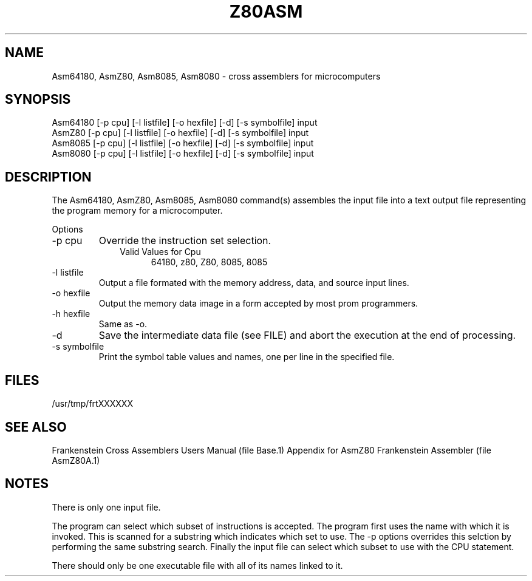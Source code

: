 .TH Z80ASM 1L
.SH NAME
Asm64180, AsmZ80, Asm8085, Asm8080 \- cross assemblers for microcomputers
.SH SYNOPSIS
.nf
Asm64180 [-p cpu] [-l listfile] [-o hexfile] [-d] [-s symbolfile] input
AsmZ80 [-p cpu] [-l listfile] [-o hexfile] [-d] [-s symbolfile] input
Asm8085 [-p cpu] [-l listfile] [-o hexfile] [-d] [-s symbolfile] input
Asm8080 [-p cpu] [-l listfile] [-o hexfile] [-d] [-s symbolfile] input
.fi
.SH DESCRIPTION
The Asm64180, AsmZ80, Asm8085, Asm8080 command(s) assembles the input file into a
text output file representing the program memory for a microcomputer.

Options
.IP "-p cpu"
Override the instruction set selection.
.RS 10
Valid Values for Cpu
.RS 5
64180, z80, Z80, 8085, 8085
.RE
.RE
.IP "-l listfile"
Output a file formated with the memory address, data, and source input lines.
.IP "-o hexfile"
Output the memory data image in a form accepted by most prom programmers.
.IP "-h hexfile"
Same as \-o.
.IP \-d
Save the intermediate data file (see FILE) and abort the execution at the
end of processing.
.IP "-s symbolfile"
Print the symbol table values and names, one per line in the specified file.
.SH FILES
/usr/tmp/frtXXXXXX
.SH SEE ALSO
Frankenstein Cross Assemblers Users Manual (file Base.1)
Appendix for AsmZ80 Frankenstein Assembler (file AsmZ80A.1)
.SH NOTES
There is only one input file.

The program can select which subset of instructions is accepted.
The program first uses the name with which it is invoked.
This is scanned for a substring which indicates which set to use.
The -p options overrides this selction by performing the same substring
search.
Finally the input file can select which subset to use with the CPU statement.

There should only be one executable file with all of its names linked to it.

